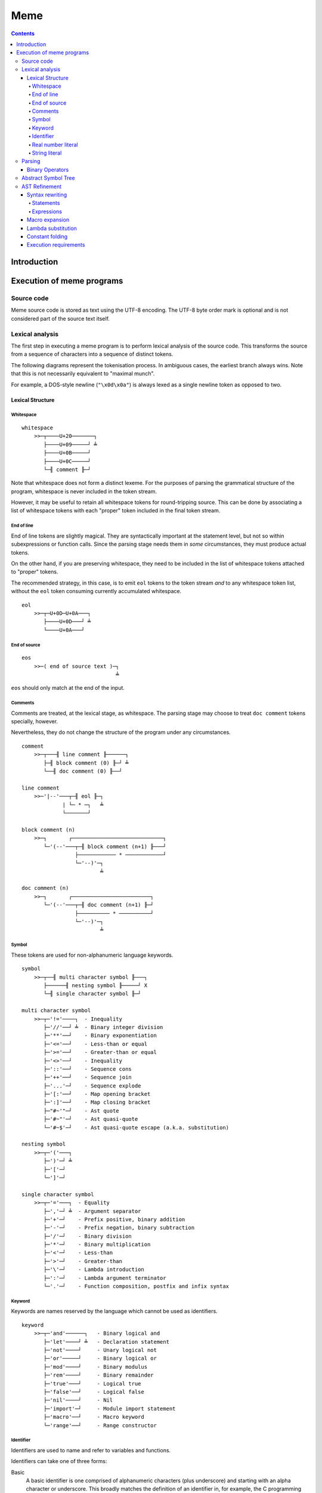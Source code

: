 
====
Meme
====

.. contents::

Introduction
++++++++++++

..
    Notes on conformance
    ====================
    
    The key words "MUST", "MUST NOT", "REQUIRED", "SHALL", "SHALL
    NOT", "SHOULD", "SHOULD NOT", "RECOMMENDED",  "MAY", and
    "OPTIONAL" in this document are to be interpreted as described in
    RFC 2119.

Execution of meme programs
++++++++++++++++++++++++++

Source code
===========

Meme source code is stored as text using the UTF-8 encoding.  The UTF-8 byte
order mark is optional and is not considered part of the source text itself.

Lexical analysis
================

The first step in executing a meme program is to perform lexical analysis of
the source code.  This transforms the source from a sequence of characters
into a sequence of distinct tokens.

The following diagrams represent the tokenisation process.  In ambiguous
cases, the earliest branch always wins.  Note that this is not necessarily
equivalent to "maximal munch".

For example, a DOS-style newline (``"\x0d\x0a"``) is always lexed as a single
newline token as opposed to two.

Lexical Structure
-----------------

Whitespace
``````````

::

    whitespace
        >>─┬────U+20───────┐
           ├────U+09─────┘ ╧
           ├────U+0B─────┘
           ├────U+0C─────┘
           └─╢ comment ╟─┘

Note that whitespace does not form a distinct lexeme.  For the purposes of
parsing the grammatical structure of the program, whitespace is never included
in the token stream.

However, it may be useful to retain all whitespace tokens for round-tripping
source.  This can be done by associating a list of whitespace tokens with each
"proper" token included in the final token stream.

End of line
```````````

End of line tokens are slightly magical.  They are syntactically important at
the statement level, but not so within subexpressions or function calls.
Since the parsing stage needs them in *some* circumstances, they must produce
actual tokens.

On the other hand, if you are preserving whitespace, they need to be included
in the list of whitespace tokens attached to "proper" tokens.

The recommended strategy, in this case, is to emit ``eol`` tokens to the token
stream *and* to any whitespace token list, without the ``eol`` token consuming
currently accumulated whitespace.

::

    eol
        >>─┬─U+0D─U+0A───┐
           ├────U+0D───┘ ╧
           └────U+0A───┘

End of source
`````````````

::

    eos
        >>─( end of source text )─┐
                                  ╧

``eos`` should only match at the end of the input.

Comments
````````

Comments are treated, at the lexical stage, as whitespace.  The parsing stage
may choose to treat ``doc comment`` tokens specially, however.

Nevertheless, they do not change the structure of the program under any
circumstances.

::

    comment
        >>─┬───╢ line comment ╟──────┐
           ├─╢ block comment (0) ╟─┘ ╧
           └──╢ doc comment (0) ╟──┘ 

    line comment
        >>─'|--'───┬─╢ eol ╟─┐
                 | └─ * ─┐   ╧
                 └───────┘

    block comment (n)
        >>─┐       ┌─────────────────────────────┐
           └─'(--'───┬─╢ block comment (n+1) ╟───┘
                     ├──────────── * ────────────┘
                     └─'--)'─┐
                             ╧

    doc comment (n)
        >>─┐       ┌─────────────────────────┐
           └─'(--'───┬─╢ doc comment (n+1) ╟─┘
                     ├────────── * ──────────┘
                     └─'--)'─┐
                             ╧

Symbol
``````

These tokens are used for non-alphanumeric language keywords.

::

    symbol
        >>─┬──╢ multi character symbol ╟───┐
           ├──────╢ nesting symbol ╟─────┘ X
           └─╢ single character symbol ╟─┘

    multi character symbol
        >>─┬─'!='────┐  - Inequality
           ├─'//'──┘ ╧  - Binary integer division
           ├─'**'──┘    - Binary exponentiation
           ├─'<='──┘    - Less-than or equal
           ├─'>='──┘    - Greater-than or equal
           ├─'<>'──┘    - Inequality
           ├─'::'──┘    - Sequence cons
           ├─'++'──┘    - Sequence join
           ├─'...'─┘    - Sequence explode
           ├─'[:'──┘    - Map opening bracket
           ├─':]'──┘    - Map closing bracket
           ├─"#~'"─┘    - Ast quote
           ├─'#~"'─┘    - Ast quasi-quote
           └─'#~$'─┘    - Ast quasi-quote escape (a.k.a. substitution)

    nesting symbol
        >>─┬─'('───┐
           ├─')'─┘ ╧
           ├─'['─┘
           └─']'─┘

    single character symbol
        >>─┬─'='───┐  - Equality
           ├─','─┘ ╧  - Argument separator
           ├─'+'─┘    - Prefix positive, binary addition
           ├─'-'─┘    - Prefix negation, binary subtraction
           ├─'/'─┘    - Binary division
           ├─'*'─┘    - Binary multiplication
           ├─'<'─┘    - Less-than
           ├─'>'─┘    - Greater-than
           ├─'\'─┘    - Lambda introduction
           ├─':'─┘    - Lambda argument terminator
           └─'.'─┘    - Function composition, postfix and infix syntax

Keyword
```````

Keywords are names reserved by the language which cannot be used as
identifiers.

::

    keyword
        >>─┬─'and'──────┐   - Binary logical and
           ├─'let'────┘ ╧   - Declaration statement
           ├─'not'────┘     - Unary logical not
           ├─'or'─────┘     - Binary logical or
           ├─'mod'────┘     - Binary modulus
           ├─'rem'────┘     - Binary remainder
           ├─'true'───┘     - Logical true
           ├─'false'──┘     - Logical false
           ├─'nil'────┘     - Nil
           ├─'import'─┘     - Module import statement
           ├─'macro'──┘     - Macro keyword
           └─'range'──┘     - Range constructor

Identifier
``````````

Identifiers are used to name and refer to variables and functions.

Identifiers can take one of three forms:

Basic
    A basic identifier is one comprised of alphanumeric characters (plus
    underscore) and starting with an alpha character or underscore.  This
    broadly matches the definition of an identifier in, for example, the C
    programming language.

Literal
    A literal identifier is written as a dollar sign followed immediately by a
    string literal.  This is used to write arbitrary identifiers that may not
    be possible to otherwise include.

    Generally, this should only be used in extreme circumstances or macro
    programming.  This syntax makes it possible to create identifiers that the
    implementation might be using internally.

External
    An external identifier is introduced by a dollar sign.  The identifier
    can contain any combination of valid basic identifier characters,
    single character symbols and parenthesis (provided the parentheses are
    balanced).

::

    identifier
        >>─┬─╢ ident start ╟───╢ ident ╟─┬───┐
           │                 └───────────┘ │ ╧
           ├─'$'─╢ string ╟────────────────┘
           └─'$'─╢ external ident ╟────────┘

    ident start
        >>─┬─╢ letter ╟───┐
           └─────'_'────┘ ╧

    ident
        >>─┬─╢ ident start ╟───┐
           ├────╢ digit ╟────┘ ╧
           ├───────`'`───────┘
           ├───────'$'───────┘
           ├───────'|'───────┘
           ├───────'?'───────┘
           ├───────'!'───────┘
           └───────'~'───────┘

Externals might need rethinking...

::

    external ident
        >>─┐     ┌─────────────────────────────────┐
           └─'('───┬─'('─╢ external ident ╟─')'────┴─')'─┐
                   ├─────────╢ ident ╟───────────┘       ╧
                   └─╢ single character symbol ╟─┘

    letter
        >>─( Unicode character classes L* )─┐
                                            ╧

    digit
        >>─( Unicode character classes Nd )─┐
                                            ╧

Real number literal
```````````````````

::

    number
        >>─┬─'+'───╢ number value ╟─┐
           ├─'-'─┘                  ╧
           └─────┘

    number value
        >>─┬─╢ digit seq ╟─┬─'.'─┬─╢ digit seq ╟─┐
           │               │     └───────────────│
           │               └─────────────────────│
           └─'.'─╢ digit seq ╟─────────────────────┬─╢ exponent ╟─┐
                                                   └────────────────┐
                                                                    ╧

    digit seq
        >>─╢ digit ╟─┬───┬─╢ digit ╟───┬───┐
                     │ │ └────'_'────┘ │ │ ╧
                     │ └───────────────┘ │
                     └───────────────────┘

    exponent
        >>─┬─'e'───┬─'+'─────╢ digit ╟─┬─┐
           └─'E'─┘ ├─'-'─┘ └───────────┘ ╧
                   └─────┘

String literal
``````````````

::

    string
        >>─'"'───+─'\'─╢ escape ╟─┬─'"'─┐
               │ └────── * ───────┐     ╧
               └──────────────────┘

    escape
        >>─┬─'U'─╢ hex digit * 8 ╟───┐
           ├─'u'─╢ hex digit * 4 ╟─┘ ╧
           ├─'x'─╢ hex digit * 2 ╟─┘
           ├──────────'a'──────────┘
           ├──────────'b'──────────┘
           ├──────────'f'──────────┘
           ├──────────'n'──────────┘
           ├──────────'r'──────────┘
           ├──────────'t'──────────┘
           ├──────────'v'──────────┘
           ├──────────'''──────────┘
           ├──────────'"'──────────┘
           ├──────────'?'──────────┘
           └──────────'\'──────────┘

    hex digit
        >>─┬─╢ digit ╟───┐
           ├──'a..f'───┘ ╧
           └──'A..F'───┘

Parsing
=======

Parsing is the process by which the sequence of tokens is transformed into an
abstract symbol tree (AST).

It must be noted that all syntax forms fall into one of two categories: basic
syntax and derived syntax.  Derived syntax forms are alternate representations
of some basic syntax form.  When encountered, they are rewritten into the
equivalent basic form before being added to the AST.

For example, the syntax ``a + b`` is a derived form equivalent to
``$"+"(a,b)``; that is, calling the function ``+`` with arguments ``a`` and
``b``.

Also note that the grammar is context-dependent: the interpretation of
end of line tokens changes depending on whether or not the given production is
*inside* any form of nesting.  This is denoted by the following syntax::

    <treat eol as whitespace( X )>

Where ``X`` are the productions for which the ``eol`` token should be treated
as a ``whitespace`` token.

The following EBNF productions describe the grammatical structure of the language.

::

    <script> = { <statement> };

    <statement> = <empty statement>
                | <import statement>
                | <let statement>
                | <expression statement>
                ;

    <term> = <eol> | <eos>;

    <empty statement> = <term>;

    <import statement> =
        "import", [ <identifier>, "=" ], <string>,
            [ ":", ( <import identifier>, { ",", <import identifier> }
                   | "*"
                   ) ],
            <term>;

    <import identifier> = <identifier>;

    <let statement> = (
          "let", <identifier>, "=", <expression>
        | "let", [ "macro" ], <identifier>,
            "(", [ <function argument names> ], ")", "=", <expression>
        ),
        <term>;

    <function argument names> = <argument name>, { ",", <argument name> };

Note: eventually, pattern matching should be added here::

    <argument name> = <identifier>, [ "..." ];

    <expression statement> = <expression>, <term>;

    <expression> = <expression atom>,
                   { <binary op>, <expression atom> },
                   [ <postfix op> ];

    <expression atom> = [ <prefix op> ],
                            ( <number expression>
                            | <string expression>
                            | <logical expression>
                            | <nil expression>
                            | <list expression>
                            | <map expression>
                            | <lambda expression>
                            | <prefix expression>
                            | <function expression>
                            | <variable expression>
                            | <range expression>
                            | <sub expression>
                            ),
                        [ <explode> ];

    <binary op> = "=" | "!=" | "<>"
                | "<" | "<=" | ">" | ">="
                | "+" | "-" | "*" | "/" | "//"
                | "mod" | "rem"
                | "**"
                | "and" | "or"
                | "." | "::" | "++"
                | "(", ".", <function prefix>, ".", ")"
                ;

    <prefix op> = "+" | "-" | "not";

    <postfix op> = "(", ".", <function prefix>, ")";

    <explode> = "...";

Note: unit suffixes will go here when added::

    <number expression> = <number>, [ <function expression>
                                    | <variable expression> ];

    <string expression> = <string>;

    <logical expression> = "true" | "false";

    <nil expression> = "nil";

    <list expression> = "[", [ <expression>, { ",", <expression> } ], "]";

    <map expression> = "[:",
        [ <key value pair>, { ",", <key value pair> } ], ":]";

    <key value pair> = <expression>, ":", <expression>;

    <lambda expression> = "\", [ "macro" ], [ <function argument names> ],
        ".", <expression>;

    <function expression> = [ "macro" ], <function prefix>,
                            "(", [ <expression>, { ",", <expression> }], ")";

    <function prefix> = <identifier>
                      | <function like keyword>
                      | <sub expression>
                      | <function expression>
                      ;

    <function like keyword> = "#~'"
                            | `#~"`
                            | "#~$"
                            | "let"
                            | "import"
                            ;

    <variable expression> = <identifier>;

    <range expression> = "range",
        ( "[" | "(" ), <expression>, ",",
        <expression>, ( "]" | ")" );

    <sub expression> = "(", <treat eol as whitespace( expression )>, ")";

Binary Operators
----------------

Operator precedence is expressed as a decimal number.  Operators are evaluated
before other operators with lower precedence.  This is expressed in the AST by
the arrangement of nodes.  For example, addition and multiplication have
precedences of 6.2 and 6.5 respectively; multiplication is always evaluated
before addition.

Also of note is the associativity (or fixity) of the operators.  This
determines whether they are left-associative or right-associative.  For
example, assuming a generic operator ∗.

=========== =================== ===================
Expression  Left-Associative    Right-Associative
=========== =================== ===================
a ∗ b ∗ c   (a ∗ b) ∗ c         a ∗ (b ∗ c)
=========== =================== ===================

=========== =========================== ======= ======= ===============
Symbol      Meaning                     Prec.   Assoc.  Alternatives
=========== =========================== ======= ======= ===============
``.``       Function composition        9.0     left
``**``      Exponentiation              6.7     right
``*``       Multiplication              6.5     left
``/``       Division                    6.5     left
``//``      Integer division [*]_       6.5     left
``mod``     Modulus [*]_                6.5     left
``rem``     Remainder [*]_              6.5     left
``+``       Addition                    6.2     left
``-``       Subtraction                 6.2     left
``::``      Sequence construction       5.6     right
``++``      Sequence join               5.4     left
``=``       Equality                    4.0     left
``!=``      Inequality                  4.0     left    ``<>``
``<``       Less-than                   4.0     left
``<=``      Less-than or equal-to       4.0     left
``>``       Greater-than                4.0     left
``>=``      Greater-than or equal-to    4.0     left
``and``     Logical conjunction         3.9     left
``or``      Logical disjunction         3.8     left
=========== =========================== ======= ======= ===============

.. [*] ``x // y = floor(x / y)``
.. [*] ``x mod y = x - y*floor(x / y)``
.. [*] ``x rem y = x - y*trunc(x / y)``

Comparison operators also support "ternary syntax".  That is, the expression
``a < x < b`` is rewritten to ``a < x and x < b``.  For this to work, both
comparison operators must be "pointing" in the same direction.  That is, you
can mix ``<`` and ``<=`` or ``>`` and ``>=``, but you cannot mix ``<`` and
``>``.

Abstract Symbol Tree
====================

The following describes the structure of the AST nodes themselves.

::

    Node

    Program : Node
        statements : Statement*

    Statement : Node

    ImportStmt : Statement
        modulePath : String
        identifier : String
        importList : [String]

    LetExprStmt : Statement
        identifier : String
        expr : Expression

    LetFuncStmt : Statement
        identifier : String
        isMacro : Logical
        arguments : [Argument]
        expr : Expression

    Argument
        identifier : String
        isVararg : Logical

    ExpressionStmt : Statement
        expr : Expression

    Expression : Node

    ImportExpr : Expression
        modulePath : String
        importList : [String]
        expr : Expression

    RewrittenExpr : Expression
        original : Node
        rewrite : Expression

    BinaryExpr : Expression
        op : String
        lhs : Expression
        rhs : Expression

    UnaryExpr : Expression
        op : String
        subExpr : Expression
        position : Prefix | Postfix

    NumberExpr : Expression
        value : Real

    StringExpr : Expression
        value : String

    LogicalExpr : Expression
        value : Logical

    SequenceExpr : Expression
        elementExprs : [Expression]

    MapExpr : Expression
        keyValuePairs : [KeyValuePair]

    KeyValuePair
        key : Expression
        value : Expression

    LambdaExpr : Expression
        isMacro : Logical
        args : [Argument]
        expr : Expression

    ExplodeExpr : Expression
        seqExpr : Expression

    CallExpr : Expression
        isMacro : Logical
        funcExpr : Expression
        argExprs : [Expression]

    LookupExpr : Expression
        identifier : String

    RangeExpr : Expression
        includeLower : Logical
        includeUpper : Logical
        lowerExpr : Expression
        upperExpr : Expression

    KeywordExpr : Expression
        keyword : String

    AstQuoteExpr : Expression
        expr : Expression

    AstQuasiQuoteExpr : Expression
        expr : Expression

    AstQqSubExpr : Expression
        expr : Expression

AST Refinement
==============

Once the AST has been produced, it must be refined.  To do this, the AST nodes
are walked top-down, with the following transformations taking place.

Syntax rewriting
----------------

Some syntax forms only exist as an intermediary step in the AST and are
rewritten into expressions.

The rules are given below.

Statements
``````````

Note that ``tail`` stands for the remainder of the statements following the one
being rewritten.

::

    import "path"
        --> import(module("path"), nil, tail)

    import "path" : ident...
        --> import(module("path"), [ident...], tail)

    import ident = "path"
        --> let([ident, module("path")], tail)

    let ident = expr
        --> let([ident, expr], tail)

    let ident(arg...) = expr
        --> let([ident, \ args... . expr], tail)

    expr
        --> do(expr, tail)

Note that the final expression statement, assuming it is not empty, is not
rewritten.  This is why the "result" of a given program is the value of the
final expression statement.

Expressions
```````````

::

    range {[|(} lower upper {]|)}
        --> range({true|false}, {true|false}, lower, upper)

Macro expansion
---------------

Some functions in meme are actually macros.  A macro's arguments are passed as
an AST as opposed to a computed value.

To facilitate this, each function call is checked to determine whether the
function is a macro or not.  This obviously requires that the function be
determinable at compile-time.

When a macro is found, it is invoked with its arguments passed to it as ASTs.
The result of the macro is expected to be an AST, which is then inserted into
the containing AST.  The AST walk is resumed at the root of the inserted AST.

Lambda substitution
-------------------

Numerous syntax forms in meme are defined in terms of anonymous functions.  As
an example, consider the following macro which evaluates an expression once
and substitutes it into another expression::

    let macro fix(name, value, expr) = #~"(
        (\#~$(name): #~$(expr))(#~$(value))
    )

Given the following code::

    fix(x, 42, 2*x)

The expansion is::

    (\x: 2*x)(42)

Whilst this will execute with the expected semantics, it is inefficient.  It
could be further rewritten into the more efficient (both time and space)
form::

    2*42

A more complex example is the ``cond`` macro.  The expansion of::

    cond(x,
        [0, "foo"],
        [1, "bar"],
        [else, "?"])

Is::

    (\a: if(a = 0, "foo",
        (\b: if(b = 1, "bar",
            (\c: if(true, "?", nil))(b)))(a)))(x)

Here, the ``cond`` macro has created several anonymous functions in order to
safely preserve semantics.  However, it can be rewritten, in several steps,
as::

    if(x = 0, "foo",
        (\b: if(b = 1, "bar",
            (\c: if(true, "?", nil))(b)))(x))

    if(x = 0, "foo", if(x = 1, "bar",
        (\c: if(true, "?", nil))(x)))

    if(x = 0, "foo", if(x = 1, "bar", if(true, "?", nil)))

In order to apply lambda substitution, all arguments to the lambda must be
either a literal value or a variable lookup.

Constant folding
----------------

Constant folding is the process by which expressions may be replaced with
their literal value.  A simple example would be::

    let twoPi = 2pi

Here, there is no benefit to calculating the value of ``twoPi`` at runtime;
the compiler can safely replace the above code with the equivalent::

    let twoPi = 6.283185307179586476925286766559

An expression is folded if any of the following statements are true; note that
expressions are folded bottom-up, meaning that when these rules are applied,
all sub-expressions which can be folded have already been folded.

- The expression is a lookup to a known variable, the value of which is a
  literal value.

- The expression is a binary operation between literal values.

- The expression is a call to a known function with literal arguments.  The
  function *MUST NOT* have side-effects.

Note that this folding includes special forms such as the ``if`` construct.

Execution requirements
----------------------

Tail call elimination.

